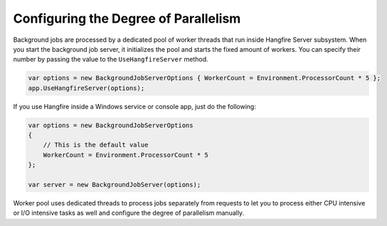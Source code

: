 Configuring the Degree of Parallelism
======================================

Background jobs are processed by a dedicated pool of worker threads that run inside Hangfire Server subsystem. When you start the background job server, it initializes the pool and starts the fixed amount of workers. You can specify their number by passing the value to the ``UseHangfireServer`` method.

.. code-block:: c#

   var options = new BackgroundJobServerOptions { WorkerCount = Environment.ProcessorCount * 5 };
   app.UseHangfireServer(options);
   
If you use Hangfire inside a Windows service or console app, just do the following:

.. code-block:: c#

    var options = new BackgroundJobServerOptions
    {
        // This is the default value
        WorkerCount = Environment.ProcessorCount * 5
    };

    var server = new BackgroundJobServer(options);

Worker pool uses dedicated threads to process jobs separately from requests to let you to process either CPU intensive or I/O intensive tasks as well and configure the degree of parallelism manually.
